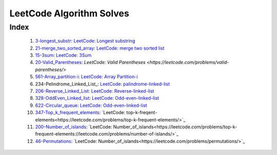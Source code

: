 LeetCode Algorithm Solves
=========================

Index
-----
   1. 3-longest_substr_\: `LeetCode: Longest substring <https://leetcode.com/problems/longest-substring-without-repeating-characters/>`_
   #. 21-merge_two_sorted_array_\: `LeetCode: merge two sorted list <https://leetcode.com/problems/merge-two-sorted-lists/>`_
   #. 15-3sum_\: `LeetCode: 3Sum <https://leetcode.com/problems/3sum/>`_
   #. 20-Valid_Parentheses_\: `LeetCode: Valid Parentheses <https://leetcode.com/problems/valid-parentheses/>`
   #. 561-Array_partition-i_\: `LeetCode: Array Partition-i <https://leetcode.com/problems/array-partition-i/>`_
   #. 234-Pelindrome_Linked_List_\: `LeetCode: palindrome-linked-list <https://leetcode.com/problems/palindrome-linked-list/>`_
   #. 206-Reverse_Linked_List_\: `LeetCode: Reverse-linked-list <https://leetcode.com/problems/reverse-linked-list/>`_
   #. 328-OddEven_Linked_list_\: `LeetCode: Odd-even-linked-list <https://leetcode.com/problems/odd-even-linked-list/>`_
   #. 622-Circular_queue_\: `LeetCode: Odd-even-linked-list <https://leetcode.com/problems/design-circular-queue/>`_
   #. 347-Top_k_frequent_elements_: `LeetCode: top-k-freqent-elements<https://leetcode.com/problems/top-k-frequent-elements/>`_
   #. 200-Number_of_islands_: `LeetCode: Number_of_islands<https://leetcode.com/problems/top-k-frequent-elements://leetcode.com/problems/number-of-islands/>`_
   #. 46-Permutations_: `LeetCode: Number_of_islands<https://leetcode.com/problems/permutations/>`_

.. _328-OddEven_Linked_list: ./328-Odd_Even_Linked_list/
.. _3-longest_substr: ./3-longest_substr/
.. _20-Valid_Parentheses: ./20-Valid_Parentheses/
.. _15-3sum: ./15-3sum/
.. _561-Array_partition-i: ./561-Array_partition-i/
.. _234-Pelindrome_Linked: ./234-Pelindrome_Linked_List/
.. _206-Reverse_Linked_List: ./206-Reverse_Linked_List/
.. _622-Circular_queue: ./622-Circular_queue/
.. _347-Top_k_frequent_elements: ./347-Top_k_frequent_elements/
.. _21-merge_two_sorted_array: ./21-merge_two_sorted_array/
.. _200-Number_of_islands: ./200-Number_of_islands/
.. _46-Permutations: ./46-permutations/
